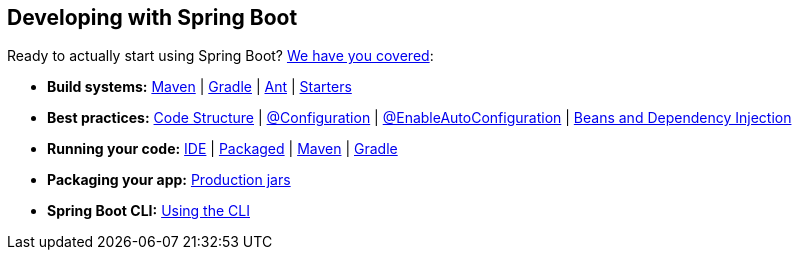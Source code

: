 [[documentation.using]]
== Developing with Spring Boot
Ready to actually start using Spring Boot? <<using#using, We have you covered>>:

* *Build systems:* <<using#using.build-systems.maven, Maven>> | <<using#using.build-systems.gradle, Gradle>> | <<using#using.build-systems.ant, Ant>> | <<using#using.build-systems.starters, Starters>>
* *Best practices:* <<using#using.structuring-your-code, Code Structure>> | <<using#using.configuration-classes, @Configuration>> | <<using#using.auto-configuration, @EnableAutoConfiguration>> | <<using#using.spring-beans-and-dependency-injection, Beans and Dependency Injection>>
* *Running your code:* <<using#using.running-your-application.from-an-ide, IDE>> | <<using#using.running-your-application.as-a-packaged-application, Packaged>> | <<using#using.running-your-application.with-the-maven-plugin, Maven>> | <<using#using.running-your-application.with-the-gradle-plugin, Gradle>>
* *Packaging your app:* <<using#using.packaging-for-production, Production jars>>
* *Spring Boot CLI:* <<cli#cli, Using the CLI>>
